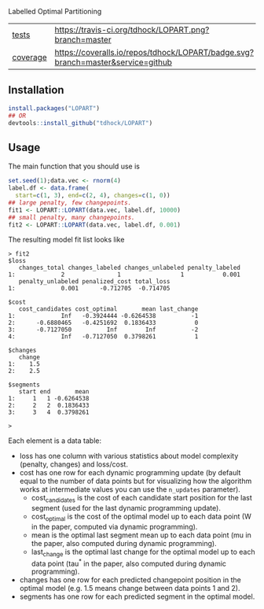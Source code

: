Labelled Optimal Partitioning

| [[file:tests/testthat][tests]]    | [[https://travis-ci.org/tdhock/LOPART][https://travis-ci.org/tdhock/LOPART.png?branch=master]]                           |
| [[https://github.com/jimhester/covr][coverage]] | [[https://coveralls.io/github/tdhock/LOPART?branch=master][https://coveralls.io/repos/tdhock/LOPART/badge.svg?branch=master&service=github]] |

** Installation

#+BEGIN_SRC R
install.packages("LOPART")
## OR
devtools::install_github("tdhock/LOPART")
#+END_SRC

** Usage

The main function that you should use is 

#+BEGIN_SRC R
  set.seed(1);data.vec <- rnorm(4)
  label.df <- data.frame(
    start=c(1, 3), end=c(2, 4), changes=c(1, 0))
  ## large penalty, few changepoints.
  fit1 <- LOPART::LOPART(data.vec, label.df, 10000)
  ## small penalty, many changepoints.
  fit2 <- LOPART::LOPART(data.vec, label.df, 0.001)
#+END_SRC

The resulting model fit list looks like

#+BEGIN_SRC 
> fit2
$loss
   changes_total changes_labeled changes_unlabeled penalty_labeled
1:             2               1                 1           0.001
   penalty_unlabeled penalized_cost total_loss
1:             0.001      -0.712705  -0.714705

$cost
   cost_candidates cost_optimal       mean last_change
1:             Inf   -0.3924444 -0.6264538          -1
2:      -0.6880465   -0.4251692  0.1836433           0
3:      -0.7127050          Inf        Inf          -2
4:             Inf   -0.7127050  0.3798261           1

$changes
   change
1:    1.5
2:    2.5

$segments
   start end       mean
1:     1   1 -0.6264538
2:     2   2  0.1836433
3:     3   4  0.3798261

> 
#+END_SRC

Each element is a data table:
- loss has one column with various statistics about model complexity
  (penalty, changes) and loss/cost.
- cost has one row for each dynamic programming update (by default
  equal to the number of data points but for visualizing how the
  algorithm works at intermediate values you can use the =n_updates=
  parameter). 
  - cost_candidates is the cost of each candidate start position for
    the last segment (used for the last dynamic programming update).
  - cost_optimal is the cost of the optimal model up to each data
    point (W in the paper, computed via dynamic programming).
  - mean is the optimal last segment mean up to each data point (mu in
    the paper, also computed during dynamic programming).
  - last_change is the optimal last change for the optimal model up to
    each data point (tau^* in the paper, also computed during dynamic
    programming).
- changes has one row for each predicted changepoint position in the
  optimal model (e.g. 1.5 means change between data points 1 and 2).
- segments has one row for each predicted segment in the optimal
  model.
